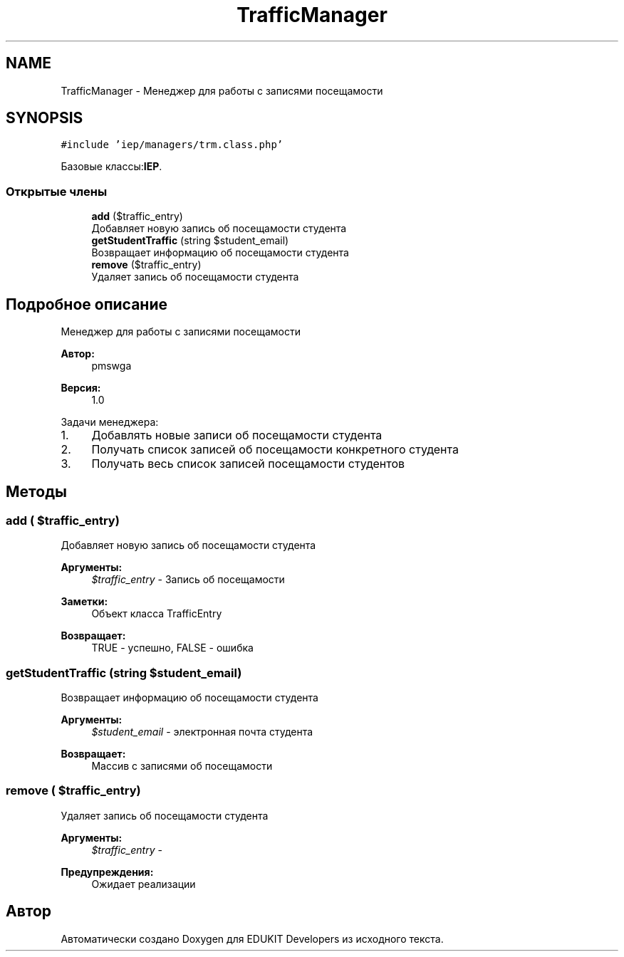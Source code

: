 .TH "TrafficManager" 3 "Вс 17 Сен 2017" "Version 1.0" "EDUKIT Developers" \" -*- nroff -*-
.ad l
.nh
.SH NAME
TrafficManager \- Менеджер для работы с записями посещамости  

.SH SYNOPSIS
.br
.PP
.PP
\fC#include 'iep/managers/trm\&.class\&.php'\fP
.PP
Базовые классы:\fBIEP\fP\&.
.SS "Открытые члены"

.in +1c
.ti -1c
.RI "\fBadd\fP ($traffic_entry)"
.br
.RI "Добавляет новую запись об посещамости студента "
.ti -1c
.RI "\fBgetStudentTraffic\fP (string $student_email)"
.br
.RI "Возвращает информацию об посещамости студента "
.ti -1c
.RI "\fBremove\fP ($traffic_entry)"
.br
.RI "Удаляет запись об посещамости студента "
.in -1c
.SH "Подробное описание"
.PP 
Менеджер для работы с записями посещамости 


.PP
\fBАвтор:\fP
.RS 4
pmswga 
.RE
.PP
\fBВерсия:\fP
.RS 4
1\&.0
.RE
.PP
Задачи менеджера:
.IP "1." 4
Добавлять новые записи об посещамости студента
.IP "2." 4
Получать список записей об посещамости конкретного студента
.IP "3." 4
Получать весь список записей посещамости студентов 
.PP

.SH "Методы"
.PP 
.SS "add ( $traffic_entry)"

.PP
Добавляет новую запись об посещамости студента 
.PP
\fBАргументы:\fP
.RS 4
\fI$traffic_entry\fP - Запись об посещамости 
.RE
.PP
\fBЗаметки:\fP
.RS 4
Объект класса TrafficEntry 
.RE
.PP
\fBВозвращает:\fP
.RS 4
TRUE - успешно, FALSE - ошибка 
.RE
.PP

.SS "getStudentTraffic (string $student_email)"

.PP
Возвращает информацию об посещамости студента 
.PP
\fBАргументы:\fP
.RS 4
\fI$student_email\fP - электронная почта студента 
.RE
.PP
\fBВозвращает:\fP
.RS 4
Массив с записями об посещамости 
.RE
.PP

.SS "remove ( $traffic_entry)"

.PP
Удаляет запись об посещамости студента 
.PP
\fBАргументы:\fP
.RS 4
\fI$traffic_entry\fP - 
.RE
.PP
\fBПредупреждения:\fP
.RS 4
Ожидает реализации 
.RE
.PP


.SH "Автор"
.PP 
Автоматически создано Doxygen для EDUKIT Developers из исходного текста\&.
